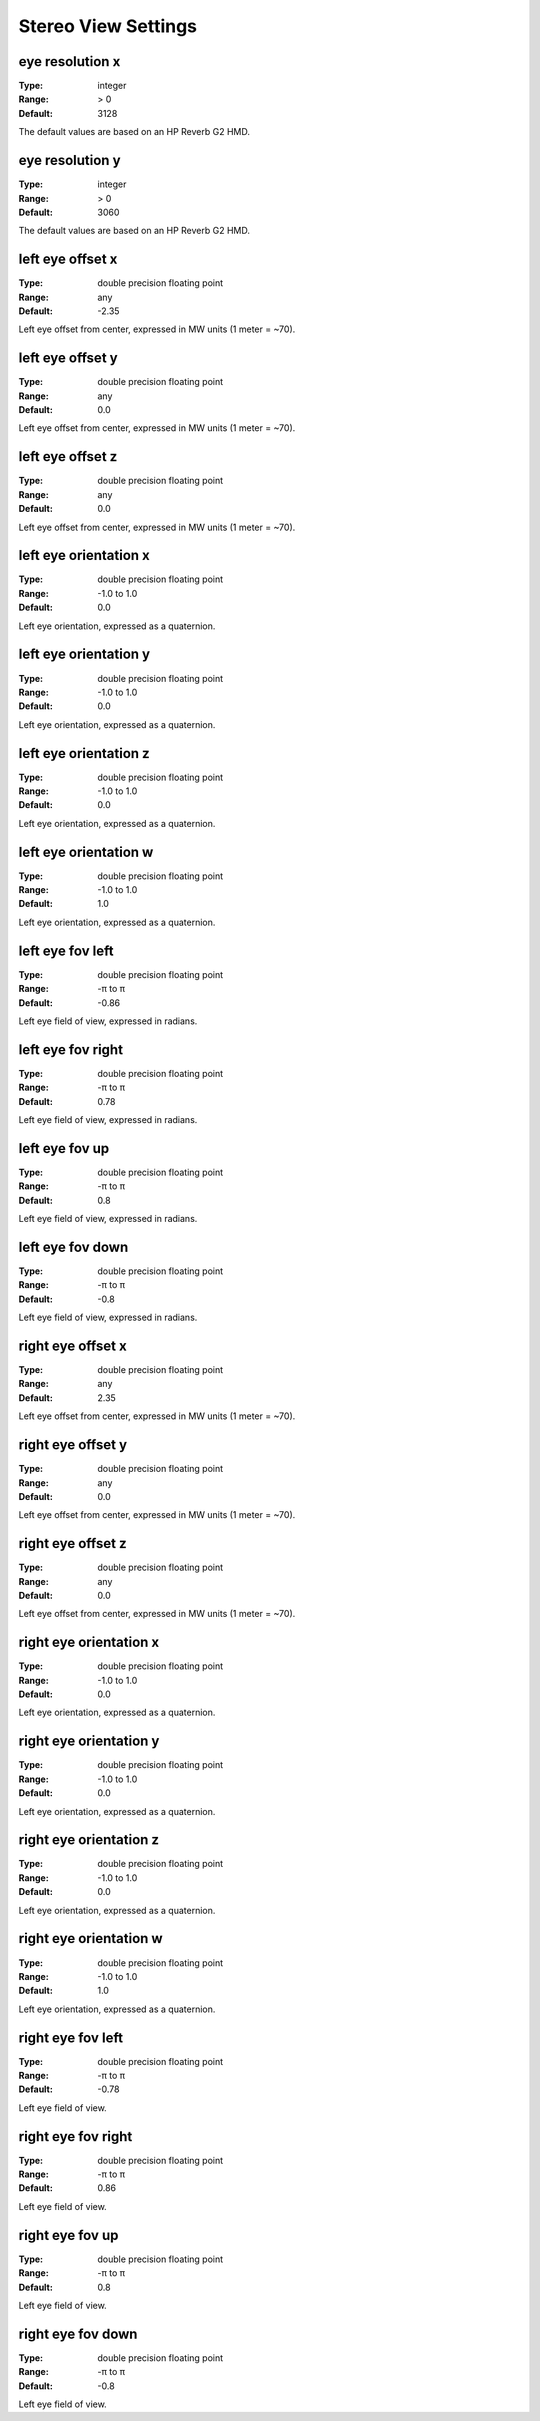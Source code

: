 Stereo View Settings
####################

eye resolution x
----------------

:Type:		integer
:Range:		> 0
:Default:	3128

The default values are based on an HP Reverb G2 HMD.

eye resolution y
----------------

:Type:		integer
:Range:		> 0
:Default:	3060

The default values are based on an HP Reverb G2 HMD.

left eye offset x
-----------------

:Type:		double precision floating point
:Range:		any
:Default:	-2.35

Left eye offset from center, expressed in MW units (1 meter = ~70).

left eye offset y
-----------------

:Type:		double precision floating point
:Range:		any
:Default:	0.0

Left eye offset from center, expressed in MW units (1 meter = ~70).

left eye offset z
-----------------

:Type:		double precision floating point
:Range:		any
:Default:	0.0

Left eye offset from center, expressed in MW units (1 meter = ~70).

left eye orientation x
----------------------

:Type:		double precision floating point
:Range:		-1.0 to 1.0
:Default:	0.0

Left eye orientation, expressed as a quaternion.

left eye orientation y
----------------------

:Type:		double precision floating point
:Range:		-1.0 to 1.0
:Default:	0.0

Left eye orientation, expressed as a quaternion.

left eye orientation z
----------------------

:Type:		double precision floating point
:Range:		-1.0 to 1.0
:Default:	0.0

Left eye orientation, expressed as a quaternion.

left eye orientation w
----------------------

:Type:		double precision floating point
:Range:		-1.0 to 1.0
:Default:	1.0

Left eye orientation, expressed as a quaternion.

left eye fov left
-----------------

:Type:		double precision floating point
:Range:		-π to π
:Default:	-0.86

Left eye field of view, expressed in radians.

left eye fov right
------------------

:Type:		double precision floating point
:Range:		-π to π
:Default:	0.78

Left eye field of view, expressed in radians.

left eye fov up
---------------

:Type:		double precision floating point
:Range:		-π to π
:Default:	0.8

Left eye field of view, expressed in radians.

left eye fov down
-----------------

:Type:		double precision floating point
:Range:		-π to π
:Default:	-0.8

Left eye field of view, expressed in radians.

right eye offset x
------------------

:Type:		double precision floating point
:Range:		any
:Default:	2.35

Left eye offset from center, expressed in MW units (1 meter = ~70).

right eye offset y
------------------

:Type:		double precision floating point
:Range:		any
:Default:	0.0

Left eye offset from center, expressed in MW units (1 meter = ~70).

right eye offset z
------------------

:Type:		double precision floating point
:Range:		any
:Default:	0.0

Left eye offset from center, expressed in MW units (1 meter = ~70).

right eye orientation x
-----------------------

:Type:		double precision floating point
:Range:		-1.0 to 1.0
:Default:	0.0

Left eye orientation, expressed as a quaternion.

right eye orientation y
-----------------------

:Type:		double precision floating point
:Range:		-1.0 to 1.0
:Default:	0.0

Left eye orientation, expressed as a quaternion.

right eye orientation z
-----------------------

:Type:		double precision floating point
:Range:		-1.0 to 1.0
:Default:	0.0

Left eye orientation, expressed as a quaternion.

right eye orientation w
-----------------------

:Type:		double precision floating point
:Range:		-1.0 to 1.0
:Default:	1.0

Left eye orientation, expressed as a quaternion.

right eye fov left
------------------

:Type:		double precision floating point
:Range:		-π to π
:Default:	-0.78

Left eye field of view.

right eye fov right
-------------------

:Type:		double precision floating point
:Range:		-π to π
:Default:	0.86

Left eye field of view.

right eye fov up
----------------

:Type:		double precision floating point
:Range:		-π to π
:Default:	0.8

Left eye field of view.

right eye fov down
------------------

:Type:		double precision floating point
:Range:		-π to π
:Default:	-0.8

Left eye field of view.
